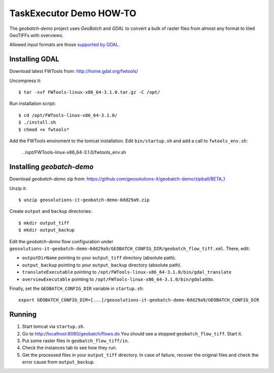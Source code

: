 .. |GB| replace:: *GeoBatch*
.. |demo| replace:: *geobatch-demo*

TaskExecutor Demo HOW-TO
====================

The |demo| project uses |GB| and *GDAL* to convert a bulk of raster files from almost any format to tiled GeoTIFFs with overviews.

Allowed input formats are those `supported by GDAL <http://www.gdal.org/formats_list.html>`_.


Installing GDAL
---------------

Download latest FWTools from: http://home.gdal.org/fwtools/

Uncompress it::

  $ tar -xvf FWTools-linux-x86_64-3.1.0.tar.gz -C /opt/

Run installation script::

  $ cd /opt/FWTools-linux-x86_64-3.1.0/
  $ ./install.sh
  $ chmod +x fwtools*

Add the FWTools enviroment to the tomcat installation.
Edit ``bin/startup.sh`` and add a call to ``fwtools_env.sh``:

 . /opt/FWTools-linux-x86_64-3.1.0/fwtools_env.sh


Installing |demo|
-----------------

Download |demo| zip from: https://github.com/geosolutions-it/geobatch-demo/zipball/BETA_1

Unzip it::

  $ unzip geosolutions-it-geobatch-demo-0dd29a9.zip

Create ``output`` and ``backup`` directories::

  $ mkdir output_tiff
  $ mkdir output_backup

Edit the |demo| flow configuration under ``geosolutions-it-geobatch-demo-0dd29a9/GEOBATCH_CONFIG_DIR/geobatch_flow_tiff.xml``. There, edit:

* ``outputDirName`` pointing to your ``output_tiff`` directory (absolute path).
* ``output_backup`` pointing to your ``output_backup`` directory (absolute path).
* ``translateExecutable`` pointing to ``/opt/FWTools-linux-x86_64-3.1.0/bin/gdal_translate``
* ``overviewExecutable`` pointing to ``/opt/FWTools-linux-x86_64-3.1.0/bin/gdaladdo``.

Finally, set the ``GEOBATCH_CONFIG_DIR`` variable in ``startup.sh``::

  export GEOBATCH_CONFIG_DIR=[...]/geosolutions-it-geobatch-demo-0dd29a9/GEOBATCH_CONFIG_DIR

Running
-------

#. Start tomcat via ``startup.sh``.
#. Go to http://localhost:8080/geobatch/flows.do You should see a stopped ``geobatch_flow_tiff``. Start it.
#. Put some raster files in ``geobatch_flow_tiff/in``.
#. Check the instances tab to see how they run.
#. Get the processed files in your ``output_tiff`` directory. In case of failure, recover the original files and check the error cause from ``output_backup``.

